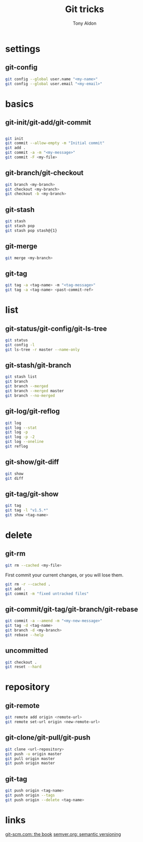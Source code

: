 #+title: Git tricks
#+author: Tony Aldon

* settings
** git-config
   #+BEGIN_SRC bash
   git config --global user.name "<my-name>"
   git config --global user.email "<my-email>"
   #+END_SRC
* basics
** git-init/git-add/git-commit
   #+BEGIN_SRC bash
   #+END_SRC
   #+BEGIN_SRC bash
   git init
   git commit --allow-empty -m "Initial commit"
   git add .
   git commit -a -m "<my-message>"
   git commit -F <my-file>
   #+END_SRC
** git-branch/git-checkout
   #+BEGIN_SRC bash
   git branch <my-branch>
   git checkout <my-branch>
   git checkout -b <my-branch>
   #+END_SRC
** git-stash
   #+BEGIN_SRC bash
   git stash
   git stash pop
   git stash pop stash@{1}
   #+END_SRC
** git-merge
   #+BEGIN_SRC bash
   git merge <my-branch>
   #+END_SRC
** git-tag
   #+BEGIN_SRC bash
   git tag -a <tag-name> -m "<tag-message>"
   git tag -a <tag-name> <past-commit-ref>
   #+END_SRC
* list
** git-status/git-config/git-ls-tree
   #+BEGIN_SRC bash
   git status
   git config -l
   git ls-tree -r master --name-only
   #+END_SRC
** git-stash/git-branch
   #+BEGIN_SRC bash
   git stash list
   git branch
   git branch --merged
   git branch --merged master
   git branch --no-merged
   #+END_SRC
** git-log/git-reflog
   #+BEGIN_SRC bash
   git log
   git log --stat
   git log -p
   git log -p -2
   git log --oneline
   git reflog
   #+END_SRC
** git-show/git-diff
   #+BEGIN_SRC bash
  git show
  git diff
   #+END_SRC
** git-tag/git-show
   #+BEGIN_SRC bash
   git tag
   git tag -l "v1.5.*"
   git show <tag-name>
   #+END_SRC
* delete
** git-rm
   #+BEGIN_SRC bash
   git rm --cached <my-file>
   #+END_SRC

   First commit your current changes, or you will lose them.
   #+BEGIN_SRC bash
   git rm -r --cached .
   git add .
   git commit -m "fixed untracked files"
   #+END_SRC
** git-commit/git-tag/git-branch/git-rebase
   #+BEGIN_SRC bash
   git commit -a --amend -m "<my-new-message>"
   git tag -d <tag-name>
   git branch -d <my-branch>
   git rebase --help
   #+END_SRC
** uncommitted
   #+BEGIN_SRC bash
   git checkout .
   git reset --hard
   #+END_SRC
* repository
** git-remote
   #+BEGIN_SRC bash
     git remote add origin <remote-url>
     git remote set-url origin <new-remote-url>
   #+END_SRC
** git-clone/git-pull/git-push
   #+BEGIN_SRC bash
     git clone <url-repository>
     git push -u origin master
     git pull origin master
     git push origin master
   #+END_SRC
** git-tag
   #+BEGIN_SRC bash
     git push origin <tag-name>
     git push origin --tags
     git push origin --delete <tag-name>
   #+END_SRC
* links
  [[https://git-scm.com/book/en/v2][git-scm.com: the book]]
  [[https://semver.org/][semver.org: semantic versioning]]
